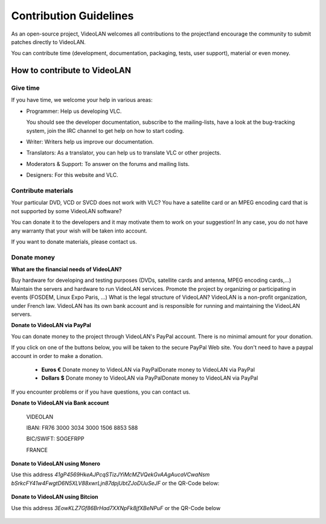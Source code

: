 .. _contribution_guidelines:

***********************
Contribution Guidelines
***********************

As an open-source project, VideoLAN welcomes all contributions to the project!and encourage the community to submit patches directly to VideoLAN.

You can contribute time (development, documentation, packaging, tests, user support), material or even money.

How to contribute to VideoLAN
=============================

Give time
---------
	
If you have time, we welcome your help in various areas:

* Programmer: Help us developing VLC.

  You should see the developer documentation, subscribe to the mailing-lists, have a look at the bug-tracking system, join the IRC channel to get help on how to start coding.

* Writer: Writers help us improve our documentation.
* Translators: As a translator, you can help us to translate VLC or other projects.
* Moderators & Support: To answer on the forums and mailing lists.
* Designers: For this website and VLC.

Contribute materials
--------------------

Your particular DVD, VCD or SVCD does not work with VLC?
You have a satellite card or an MPEG encoding card that is not supported by some VideoLAN software?

You can donate it to the developers and it may motivate them to work on your suggestion! In any case, you do not have any warranty that your wish will be taken into account.

If you want to donate materials, please contact us.

Donate money
------------
	
**What are the financial needs of VideoLAN?**

Buy hardware for developing and testing purposes (DVDs, satellite cards and antenna, MPEG encoding cards,...)
Maintain the servers and hardware to run VideoLAN services.
Promote the project by organizing or participating in events (FOSDEM, Linux Expo Paris, ...)
What is the legal structure of VideoLAN?
VideoLAN is a non-profit organization, under French law. VideoLAN has its own bank account and is responsible for running and maintaining the VideoLAN servers.

**Donate to VideoLAN via PayPal**

You can donate money to the project through VideoLAN's PayPal account. There is no minimal amount for your donation.

If you click on one of the buttons below, you will be taken to the secure PayPal Web site.
You don't need to have a paypal account in order to make a donation.

            * **Euros €** Donate money to VideoLAN via PayPalDonate money to VideoLAN via PayPal
            * **Dollars $** Donate money to VideoLAN via PayPalDonate money to VideoLAN via PayPal

If you encounter problems or if you have questions, you can contact us.

**Donate to VideoLAN via Bank account**

        VIDEOLAN

        IBAN: FR76 3000 3034 3000 1506 8853 588

        BIC/SWIFT: SOGEFRPP
        
        FRANCE

**Donate to VideoLAN using Monero**

Use this address *41gP4569HkeAJPcqSTizJYiMcMZVQekGvAAgAucaVCwaNsm
bSrkcFY41w4FwgtD6N5XLV88xwrLjn87dpjUbtZJoDUuSeJF* or the QR-Code below:

.. figure::  /static/images/barcode.png


**Donate to VideoLAN using Bitcion**

Use this address *3EowKLZ7Gf86BrHad7XXNpFk8jfXBeNPuF* or the QR-Code below 

.. figure::  /static/images/qrcode.png



